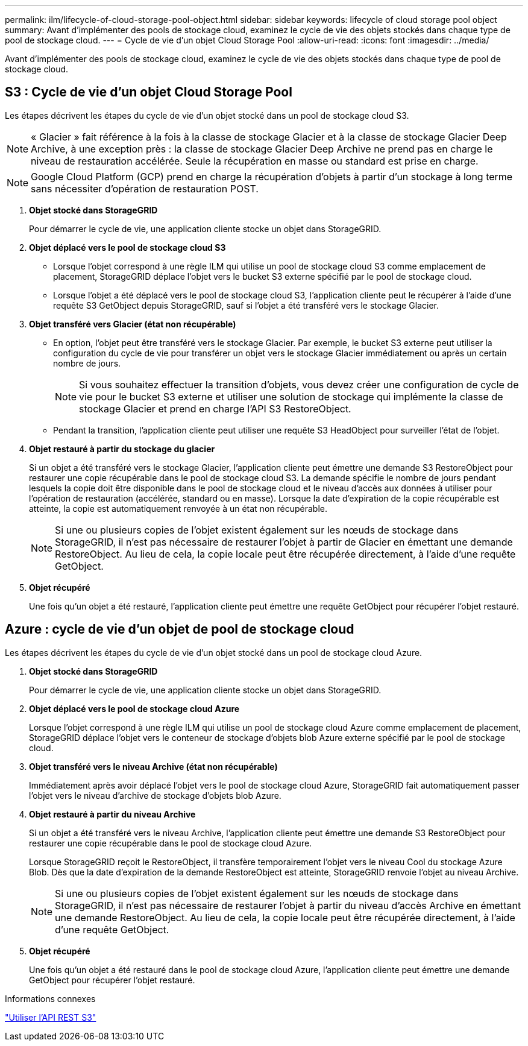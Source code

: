 ---
permalink: ilm/lifecycle-of-cloud-storage-pool-object.html 
sidebar: sidebar 
keywords: lifecycle of cloud storage pool object 
summary: Avant d’implémenter des pools de stockage cloud, examinez le cycle de vie des objets stockés dans chaque type de pool de stockage cloud. 
---
= Cycle de vie d'un objet Cloud Storage Pool
:allow-uri-read: 
:icons: font
:imagesdir: ../media/


[role="lead"]
Avant d’implémenter des pools de stockage cloud, examinez le cycle de vie des objets stockés dans chaque type de pool de stockage cloud.



== S3 : Cycle de vie d'un objet Cloud Storage Pool

Les étapes décrivent les étapes du cycle de vie d’un objet stocké dans un pool de stockage cloud S3.


NOTE: « Glacier » fait référence à la fois à la classe de stockage Glacier et à la classe de stockage Glacier Deep Archive, à une exception près : la classe de stockage Glacier Deep Archive ne prend pas en charge le niveau de restauration accélérée.  Seule la récupération en masse ou standard est prise en charge.


NOTE: Google Cloud Platform (GCP) prend en charge la récupération d'objets à partir d'un stockage à long terme sans nécessiter d'opération de restauration POST.

. *Objet stocké dans StorageGRID*
+
Pour démarrer le cycle de vie, une application cliente stocke un objet dans StorageGRID.

. *Objet déplacé vers le pool de stockage cloud S3*
+
** Lorsque l'objet correspond à une règle ILM qui utilise un pool de stockage cloud S3 comme emplacement de placement, StorageGRID déplace l'objet vers le bucket S3 externe spécifié par le pool de stockage cloud.
** Lorsque l'objet a été déplacé vers le pool de stockage cloud S3, l'application cliente peut le récupérer à l'aide d'une requête S3 GetObject depuis StorageGRID, sauf si l'objet a été transféré vers le stockage Glacier.


. *Objet transféré vers Glacier (état non récupérable)*
+
** En option, l'objet peut être transféré vers le stockage Glacier.  Par exemple, le bucket S3 externe peut utiliser la configuration du cycle de vie pour transférer un objet vers le stockage Glacier immédiatement ou après un certain nombre de jours.
+

NOTE: Si vous souhaitez effectuer la transition d'objets, vous devez créer une configuration de cycle de vie pour le bucket S3 externe et utiliser une solution de stockage qui implémente la classe de stockage Glacier et prend en charge l'API S3 RestoreObject.

** Pendant la transition, l'application cliente peut utiliser une requête S3 HeadObject pour surveiller l'état de l'objet.


. *Objet restauré à partir du stockage du glacier*
+
Si un objet a été transféré vers le stockage Glacier, l'application cliente peut émettre une demande S3 RestoreObject pour restaurer une copie récupérable dans le pool de stockage cloud S3.  La demande spécifie le nombre de jours pendant lesquels la copie doit être disponible dans le pool de stockage cloud et le niveau d'accès aux données à utiliser pour l'opération de restauration (accélérée, standard ou en masse).  Lorsque la date d’expiration de la copie récupérable est atteinte, la copie est automatiquement renvoyée à un état non récupérable.

+

NOTE: Si une ou plusieurs copies de l'objet existent également sur les nœuds de stockage dans StorageGRID, il n'est pas nécessaire de restaurer l'objet à partir de Glacier en émettant une demande RestoreObject.  Au lieu de cela, la copie locale peut être récupérée directement, à l'aide d'une requête GetObject.

. *Objet récupéré*
+
Une fois qu'un objet a été restauré, l'application cliente peut émettre une requête GetObject pour récupérer l'objet restauré.





== Azure : cycle de vie d'un objet de pool de stockage cloud

Les étapes décrivent les étapes du cycle de vie d’un objet stocké dans un pool de stockage cloud Azure.

. *Objet stocké dans StorageGRID*
+
Pour démarrer le cycle de vie, une application cliente stocke un objet dans StorageGRID.

. *Objet déplacé vers le pool de stockage cloud Azure*
+
Lorsque l’objet correspond à une règle ILM qui utilise un pool de stockage cloud Azure comme emplacement de placement, StorageGRID déplace l’objet vers le conteneur de stockage d’objets blob Azure externe spécifié par le pool de stockage cloud.

. *Objet transféré vers le niveau Archive (état non récupérable)*
+
Immédiatement après avoir déplacé l’objet vers le pool de stockage cloud Azure, StorageGRID fait automatiquement passer l’objet vers le niveau d’archive de stockage d’objets blob Azure.

. *Objet restauré à partir du niveau Archive*
+
Si un objet a été transféré vers le niveau Archive, l’application cliente peut émettre une demande S3 RestoreObject pour restaurer une copie récupérable dans le pool de stockage cloud Azure.

+
Lorsque StorageGRID reçoit le RestoreObject, il transfère temporairement l’objet vers le niveau Cool du stockage Azure Blob.  Dès que la date d'expiration de la demande RestoreObject est atteinte, StorageGRID renvoie l'objet au niveau Archive.

+

NOTE: Si une ou plusieurs copies de l'objet existent également sur les nœuds de stockage dans StorageGRID, il n'est pas nécessaire de restaurer l'objet à partir du niveau d'accès Archive en émettant une demande RestoreObject.  Au lieu de cela, la copie locale peut être récupérée directement, à l'aide d'une requête GetObject.

. *Objet récupéré*
+
Une fois qu’un objet a été restauré dans le pool de stockage cloud Azure, l’application cliente peut émettre une demande GetObject pour récupérer l’objet restauré.



.Informations connexes
link:../s3/index.html["Utiliser l'API REST S3"]
